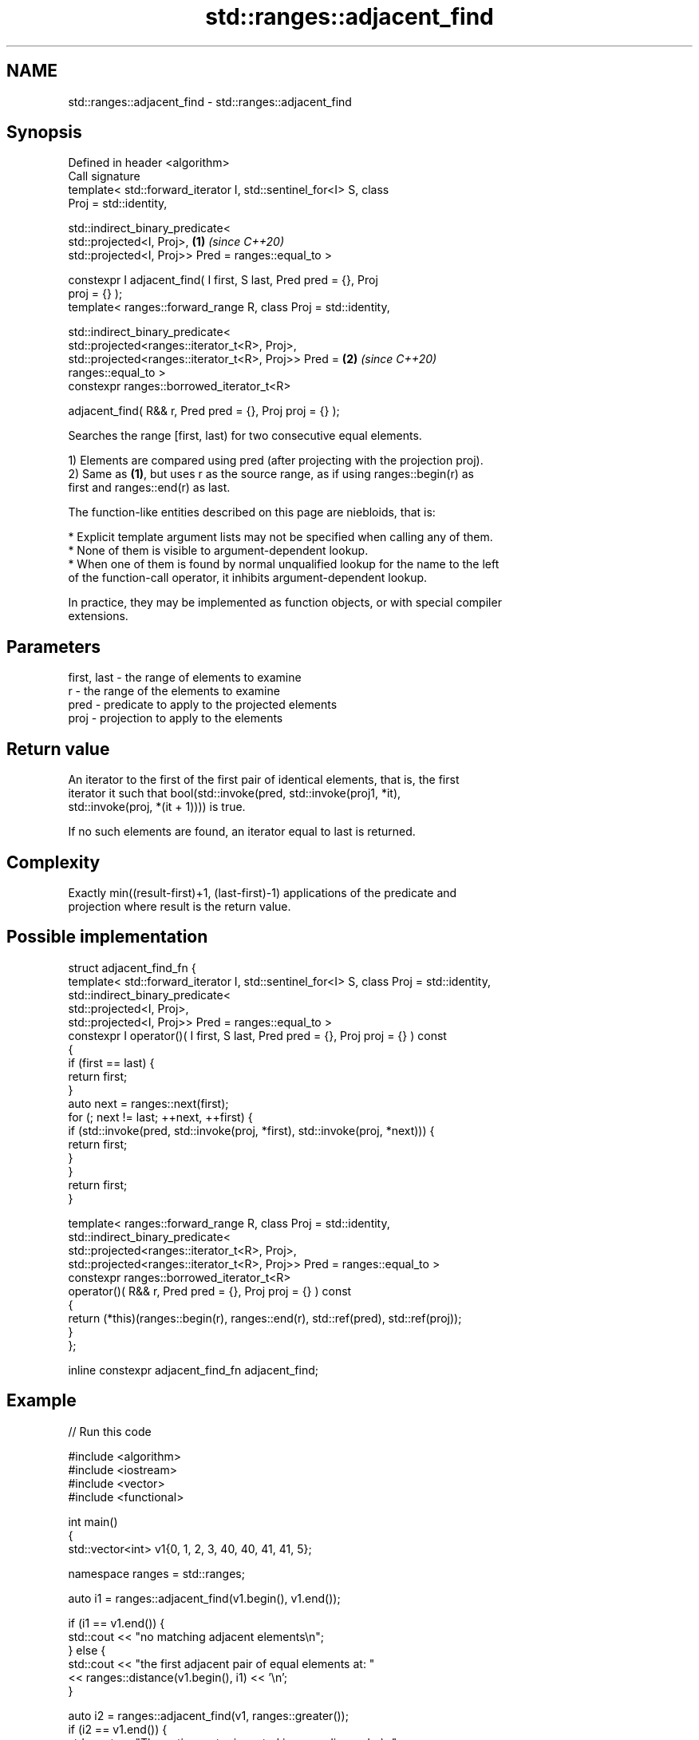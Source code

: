 .TH std::ranges::adjacent_find 3 "2021.11.17" "http://cppreference.com" "C++ Standard Libary"
.SH NAME
std::ranges::adjacent_find \- std::ranges::adjacent_find

.SH Synopsis
   Defined in header <algorithm>
   Call signature
   template< std::forward_iterator I, std::sentinel_for<I> S, class
   Proj = std::identity,

             std::indirect_binary_predicate<
                 std::projected<I, Proj>,                             \fB(1)\fP \fI(since C++20)\fP
                 std::projected<I, Proj>> Pred = ranges::equal_to >

   constexpr I adjacent_find( I first, S last, Pred pred = {}, Proj
   proj = {} );
   template< ranges::forward_range R, class Proj = std::identity,

             std::indirect_binary_predicate<
                 std::projected<ranges::iterator_t<R>, Proj>,
                 std::projected<ranges::iterator_t<R>, Proj>> Pred =  \fB(2)\fP \fI(since C++20)\fP
   ranges::equal_to >
   constexpr ranges::borrowed_iterator_t<R>

     adjacent_find( R&& r, Pred pred = {}, Proj proj = {} );

   Searches the range [first, last) for two consecutive equal elements.

   1) Elements are compared using pred (after projecting with the projection proj).
   2) Same as \fB(1)\fP, but uses r as the source range, as if using ranges::begin(r) as
   first and ranges::end(r) as last.

   The function-like entities described on this page are niebloids, that is:

     * Explicit template argument lists may not be specified when calling any of them.
     * None of them is visible to argument-dependent lookup.
     * When one of them is found by normal unqualified lookup for the name to the left
       of the function-call operator, it inhibits argument-dependent lookup.

   In practice, they may be implemented as function objects, or with special compiler
   extensions.

.SH Parameters

   first, last - the range of elements to examine
   r           - the range of the elements to examine
   pred        - predicate to apply to the projected elements
   proj        - projection to apply to the elements

.SH Return value

   An iterator to the first of the first pair of identical elements, that is, the first
   iterator it such that bool(std::invoke(pred, std::invoke(proj1, *it),
   std::invoke(proj, *(it + 1)))) is true.

   If no such elements are found, an iterator equal to last is returned.

.SH Complexity

   Exactly min((result-first)+1, (last-first)-1) applications of the predicate and
   projection where result is the return value.

.SH Possible implementation

  struct adjacent_find_fn {
    template< std::forward_iterator I, std::sentinel_for<I> S, class Proj = std::identity,
              std::indirect_binary_predicate<
                  std::projected<I, Proj>,
                  std::projected<I, Proj>> Pred = ranges::equal_to >
    constexpr I operator()( I first, S last, Pred pred = {}, Proj proj = {} ) const
    {
        if (first == last) {
            return first;
        }
        auto next = ranges::next(first);
        for (; next != last; ++next, ++first) {
            if (std::invoke(pred, std::invoke(proj, *first), std::invoke(proj, *next))) {
                return first;
            }
        }
        return first;
    }

    template< ranges::forward_range R, class Proj = std::identity,
              std::indirect_binary_predicate<
                  std::projected<ranges::iterator_t<R>, Proj>,
                  std::projected<ranges::iterator_t<R>, Proj>> Pred = ranges::equal_to >
    constexpr ranges::borrowed_iterator_t<R>
      operator()( R&& r, Pred pred = {}, Proj proj = {} ) const
    {
      return (*this)(ranges::begin(r), ranges::end(r), std::ref(pred), std::ref(proj));
    }
  };

  inline constexpr adjacent_find_fn adjacent_find;

.SH Example


// Run this code

 #include <algorithm>
 #include <iostream>
 #include <vector>
 #include <functional>

 int main()
 {
     std::vector<int> v1{0, 1, 2, 3, 40, 40, 41, 41, 5};

     namespace ranges = std::ranges;

     auto i1 = ranges::adjacent_find(v1.begin(), v1.end());

     if (i1 == v1.end()) {
         std::cout << "no matching adjacent elements\\n";
     } else {
         std::cout << "the first adjacent pair of equal elements at: "
                   << ranges::distance(v1.begin(), i1) << '\\n';
     }

     auto i2 = ranges::adjacent_find(v1, ranges::greater());
     if (i2 == v1.end()) {
         std::cout << "The entire vector is sorted in ascending order\\n";
     } else {
         std::cout << "The last element in the non-decreasing subsequence is at: "
                   << ranges::distance(v1.begin(), i2) << '\\n';
     }
 }

.SH Output:

 The first adjacent pair of equal elements at: 4
 The last element in the non-decreasing subsequence is at: 7

.SH See also

   ranges::unique removes consecutive duplicate elements in a range
   (C++20)        (niebloid)
                  finds the first two adjacent items that are equal (or satisfy a given
   adjacent_find  predicate)
                  \fI(function template)\fP
